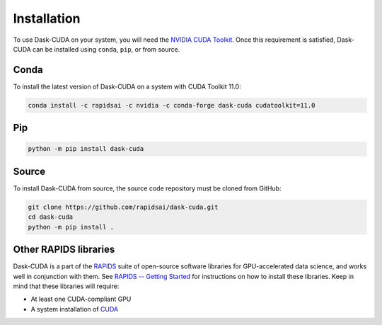 Installation
============

To use Dask-CUDA on your system, you will need the `NVIDIA CUDA Toolkit <https://developer.nvidia.com/cuda-toolkit>`_.
Once this requirement is satisfied, Dask-CUDA can be installed using ``conda``, ``pip``, or from source.

Conda
-----

To install the latest version of Dask-CUDA on a system with CUDA Toolkit 11.0:

.. code-block:: bash

    conda install -c rapidsai -c nvidia -c conda-forge dask-cuda cudatoolkit=11.0

Pip
---

.. code-block:: bash

    python -m pip install dask-cuda

Source
------

To install Dask-CUDA from source, the source code repository must be cloned from GitHub:

.. code-block:: bash

    git clone https://github.com/rapidsai/dask-cuda.git
    cd dask-cuda
    python -m pip install .

Other RAPIDS libraries
----------------------

Dask-CUDA is a part of the `RAPIDS <https://rapids.ai/>`_ suite of open-source software libraries for GPU-accelerated data science, and works well in conjunction with them.
See `RAPIDS -- Getting Started <https://rapids.ai/start.html>`_ for instructions on how to install these libraries.
Keep in mind that these libraries will require:

- At least one CUDA-compliant GPU
- A system installation of `CUDA <https://docs.nvidia.com/cuda/cuda-installation-guide-linux/index.html>`_
